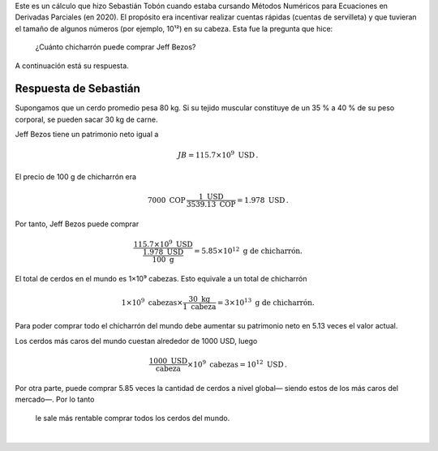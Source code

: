 .. title: ¿Cuánto chicharrón puede comprar Jeff Bezos?
.. slug: chicharron
.. date: 2021-09-30 10:42:44 UTC-05:00
.. tags: cuentas de servilleta, ciencia popular, publicación invitada
.. category: Popular science
.. link: 
.. description: 
.. type: text
.. author: Sebastián Tobón
.. has_math: yes

Este es un cálculo que hizo Sebastián Tobón cuando estaba cursando
Métodos Numéricos para Ecuaciones en Derivadas Parciales (en 2020). El
propósito era incentivar realizar cuentas rápidas (cuentas de servilleta)
y que tuvieran el tamaño de algunos números (por ejemplo, 10¹²) en su
cabeza. Esta fue la pregunta que hice:

    ¿Cuánto chicharrón puede comprar Jeff Bezos?

A continuación está su respuesta.

Respuesta de Sebastián
======================

Supongamos que un cerdo promedio pesa 80 kg. Si su tejido muscular constituye
de un 35 % a 40 % de su peso corporal, se pueden sacar 30 kg de carne.

Jeff Bezos tiene un patrimonio neto igual a

.. math::

    JB = 115.7 \times 10^9 \text{ USD}\, .

El precio de 100 g de chicharrón era

.. math::

    7000\text{ COP}\, \frac{1\text{ USD}}{3539.13\text{ COP}} = 1.978\text{ USD}\, .

Por tanto, Jeff Bezos puede comprar

.. math::

    \frac{115.7\times 10^9\text{ USD}}{\frac{1.978\text{ USD}}{100\text{ g}}}
    = 5.85\times 10^{12}\text{ g de chicharrón.}

El total de cerdos en el mundo es 1×10⁹ cabezas. Esto equivale
a un total de chicharrón

.. math::

    1\times 10^9 \text{ cabezas} \times \frac{30\text{ kg}}{1\text{ cabeza}}
    = 3\times 10^{13} \text{ g de chicharrón.}

Para poder comprar todo el chicharrón del mundo debe aumentar su patrimonio
neto en 5.13 veces el valor actual.

Los cerdos más caros del mundo cuestan alrededor de 1000 USD, luego

.. math::

    \frac{1000\text{ USD}}{\text{cabeza}}\times 10^9\text{ cabezas}
    = 10^{12}\text{ USD}\, .

Por otra parte, puede comprar 5.85 veces la cantidad de cerdos a nivel global—
siendo estos de los más caros del mercado—. Por lo tanto

    le sale más rentable comprar todos los cerdos del mundo.


|